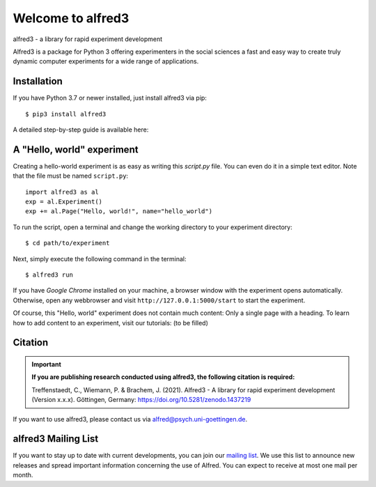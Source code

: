 Welcome to alfred3 |zenodo|_
============================

alfred3 - a library for rapid experiment development

Alfred3 is a package for Python 3 offering experimenters in the social 
sciences a fast and easy way to create truly dynamic computer experiments 
for a wide range of applications.

Installation
------------

If you have Python 3.7 or newer installed, just install alfred3 via pip::

    $ pip3 install alfred3

A detailed step-by-step guide is available here:

A "Hello, world" experiment
---------------------------

Creating a hello-world experiment is as easy as writing this *script.py*
file. You can even do it in a simple text editor. Note that the file
must be named ``script.py``::

    import alfred3 as al
    exp = al.Experiment()
    exp += al.Page("Hello, world!", name="hello_world") 

To run the script, open a terminal and change the working directory to
your experiment directory::

    $ cd path/to/experiment

Next, simply execute the following command in the terminal::

    $ alfred3 run

If you have *Google Chrome* installed on your machine, a browser window 
with the experiment opens automatically. Otherwise, open any webbrowser 
and visit ``http://127.0.0.1:5000/start`` to start the experiment.

Of course, this "Hello, world" experiment does not contain much content:
Only a single page with a heading. To learn how to add content to an 
experiment, visit our tutorials: (to be filled)

Citation
--------

.. important::

    **If you are publishing research conducted using alfred3, the 
    following citation is required:**

    Treffenstaedt, C., Wiemann, P. & Brachem, J. (2021). Alfred3 - A 
    library for rapid experiment development (Version x.x.x). Göttingen, 
    Germany: https://doi.org/10.5281/zenodo.1437219

If you want to use alfred3, please contact us via alfred@psych.uni-goettingen.de.

alfred3 Mailing List
--------------------

If you want to stay up to date with current developments, you can join 
our `mailing list`_.
We use this list to announce new releases and spread important 
information concerning the use of Alfred. You can expect to receive at 
most one mail per month.

.. |zenodo| image:: https://zenodo.org/badge/150700371.svg
.. _zenodo: https://zenodo.org/badge/latestdoi/150700371
.. _mailing list: https://listserv.gwdg.de/mailman/listinfo/Alfred